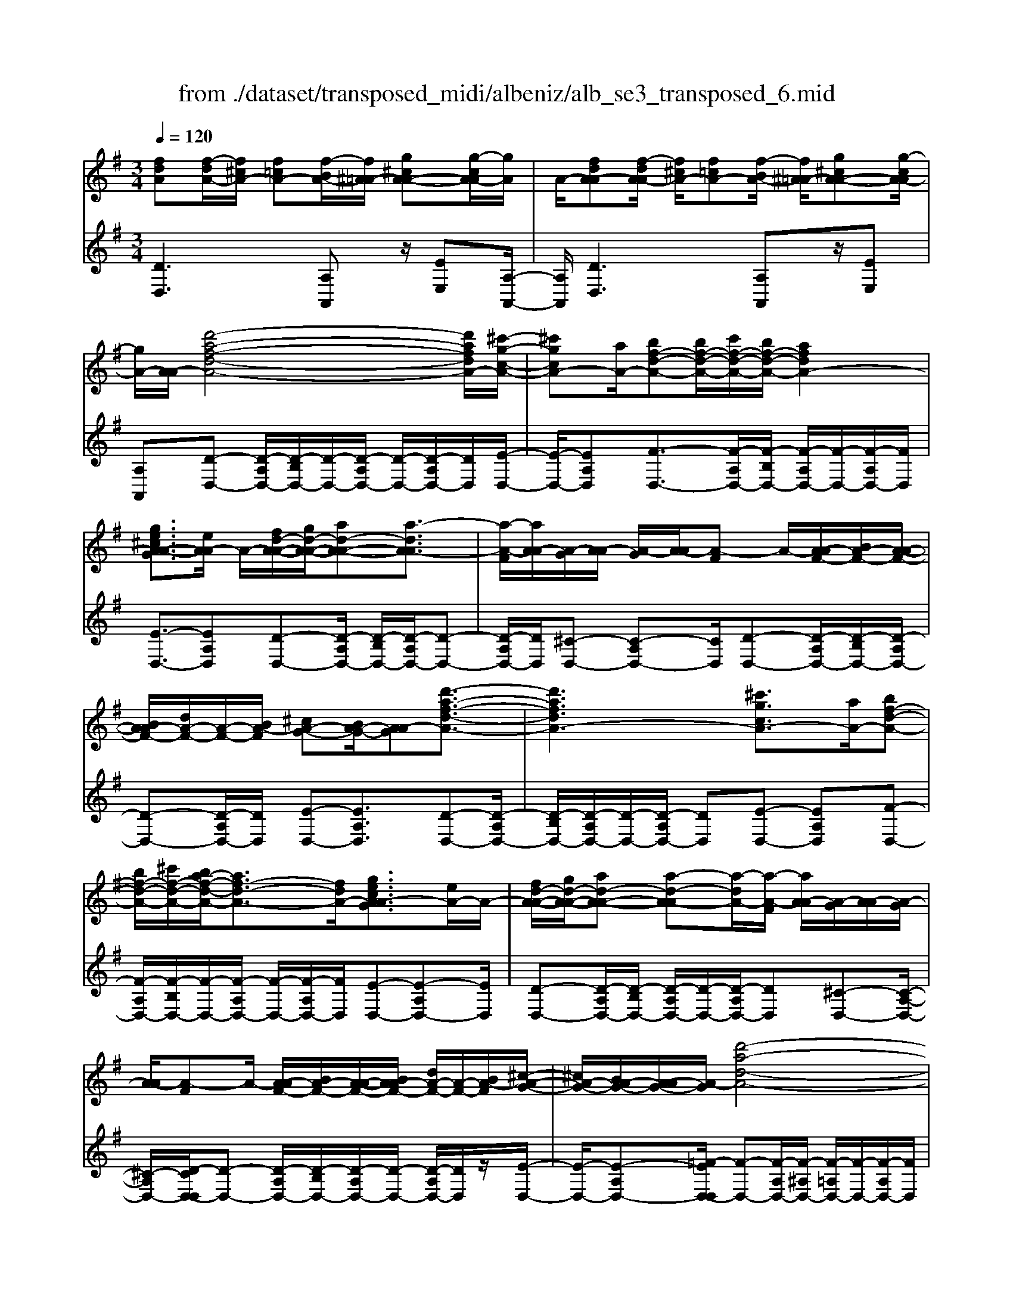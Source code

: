 X: 1
T: from ./dataset/transposed_midi/albeniz/alb_se3_transposed_6.mid
M: 3/4
L: 1/8
Q:1/4=120
% Last note suggests Mixolydian mode tune
K:G % 1 sharps
V:1
%%MIDI program 0
[fdA][f-dA-]/2[f^cA-]/2 [f=cA-][f-BA-]/2[f^A=A-]/2 [g^cA-A-][g-cA-A]/2[gA]/2| \
A/2-[fdA-A][f-dA-A]/2 [f^cA-]/2[f=cA-][f-BA-]/2 [f^A=A-]/2[g^cA-A-][g-cA-A]/2| \
[gA-]/2[A-A]/2[d'-a-f-d-A-]4[d'afdA-]/2[^c'-g-c-A-]/2| \
[^c'gcA-][aA-]/2[bf-d-A-][bf-d-A-]/2[c'f-d-A-]/2[bf-d-A-]/2 [afdA-]2|
[ge^cA-A-G]3/2[eA-A]/2 A/2-[fd-A-A-]/2[gd-A-A-]/2[ad-A-A-][a-dA-A]3/2| \
[a-A-F]/2[aA-A]/2[A-G]/2[A-A]/2 [A-G]/2[A-A]/2[A-F] A/2-[A-AF-]/2[BA-F-]/2[A-A-F-]/2| \
[BA-AF-]/2[dA-F-]/2[A-F-]/2[BA-F]/2 [^cA-G-][BA-G-]/2[A-AG][d'-a-f-d-A-]3/2| \
[d'afdA-]3[^c'gcA-]3/2[aA-]/2[bf-d-A-]|
[bf-d-A-]/2[^c'f-d-A-]/2[ba-f-d-A-]/2[af-d-A-]3/2[fdA-]/2[gecA-AG]3/2[eA-]/2A/2-| \
[fd-A-A-]/2[gd-A-A-]/2[ad-A-A-] [a-d-A-A][a-dA-]/2[a-A-F]/2 [aA-A]/2[A-G]/2[A-A]/2[A-G]/2| \
[A-A]/2[A-F]A/2- [A-AF-]/2[BA-F-]/2[A-A-F-]/2[BA-AF-]/2 [dA-F-]/2[A-F-]/2[BA-F]/2[^c-A-G-]/2| \
[^cA-G-]/2[BA-G-]/2[A-AG-]/2[A-G]/2 [d'-a-d-A-]4|
[d'c'-ae-dc-A-]/2[c'ecA-]A/2- [gA-]/2[a=f-c-A-][af-c-A-]/2 [^af-c-=A-]/2[c'-f-c-A-]3/2| \
[c'=f-c-A-]/2[fcA-]/2[^aec=A-]3/2[gA-]/2[af-c-A-]/2[^af-c-=A-]/2 [f-c-A-]/2[af-c-A-]/2[^af-c-=A-]/2[c'f-c-A-]/2| \
[d'=f-c-A-]/2[e'f-c-A-]/2[d'fcA-]/2[c'e-A-]/2 [^ae-=A-]/2[ae-A-]/2[ge-A-]/2[eA-]/2 [af-c-A-]/2[^af-c-=A-]/2[af-c-A-]/2[^af-c-=A-]/2| \
[c'=f-c-A-]/2[d'f-c-A-]/2[e'f-c-A-]/2[d'f-c-A-]/2 [c'fe-cA-]/2[e-A-]/2[^ae-=A-]/2[ae-A-]/2 [geA-]/2[a-f-c-A-]3/2|
[a=fcA-]3[ag^c-A-A-] [ac-A-A-]/2[gc-A-A]/2[cA-]/2[^f-d-A-A-]/2| \
[f-d-A-A-]2 [f-d-A-A-]/2[gfd-A-A-]/2[ad-A-A-]/2[dA-A]/2 [^ag-d-=A-][c'g-d-A-]/2[^ag-d-=A-]/2| \
[a-gd-dA-]/2[ad-A-]/2[fd-A-]/2[dA-]/2 [gA-]/2[afd-A-][fd-A-]/2 [gd-A-]/2[f-d^c-A-A-]/2[fc-A-A-]/2[c-A-A-]/2| \
[e^c-A-A-]/2[fcA-A]/2[dA-A] [f-dA-A]/2[fcA-]/2[f=cA-] [f-BA-]/2[f^A=A-]/2[g^cA-A-]|
[A-A]/2[g-^cA]/2[gA-]/2[fdA-A][f-dA-A]/2[fcA-]/2[f=cA-][f-BA-]/2[f^A=A-]/2[g-^c-A-A-]/2| \
[g^cA-A-]/2[g-cA-A]/2[gA-A]/2A/2- [f-d-A-A]/2[fdA-]/2[f-dA-A]/2[fcA-]/2 [fdA-A][a-fdA-]/2[a=fA-]/2| \
[afdA-][d'-afA-]/2[d'^gA-]/2 [f'd'aA-][f'-d'aA-]/2[f'^c'A-]/2 [f'd'aA-][a'-f'd'A-]/2[a'=f'A-]/2| \
[a'f'd'A-][d''-a'f'A-]/2[d''^g'A-]/2 [d''a'f'A-][d''-a'f'A-]/2[d''=f'A-]/2 [d''a'^f'A-][d''-a'f'A-]/2[d''=f'A-]/2|
[d''a'f'A-][d''-a'f'A-]/2[d''=f'A-]/2 [d''a'^f'A-]A/2-[d''-a'f'A-]/2 [d''=f'A-]/2[d''a'^f'A-][d''-a'f'A-]/2| \
[d''=f'A-]/2[d''a'^f'A-][d''-a'f'A-]/2 [d''=f'A-]/2[d''a'^f'A-]2A3/2-| \
A6-| \
A4- [^a'-=f'-d'-a-=A-]2|
[^a'-=f'-d'-a-=A-]2 [^a'=a'-f'^d'-=d'^a=a-A-]/2[a'^d'aA-]A/2- [f'A-]/2[g'=d'-^a-=A-][g'd'-^a-=A-]/2| \
[a'd'-^a-=A-]/2[g'=f'-d'-^a-=A-]/2[f'd'-^a-=A-]3/2[d'^a=A-]/2[^d'afA-]3/2[c'A-]/2[=d'^a-f-=A-]/2[^a-f-=A-]/2| \
[^d'^a-=f-=A-]/2[f'^a-f-=A-][f'-^af=A-][f'-A-=D]/2[f'-A-F]/2[f'A-]/2 [A-^D]/2[A-F]/2[A-D]/2[A-F]/2| \
[A-D]A/2-[A-=FD-]/2 [A-GD-]/2[A-FD-]/2[A-GD-]/2[^A=A-D-]/2 [A-GD-]/2[A-D]/2[A-A-^D-]|
[A-AG^D-]/2[A-=FD-]/2[^a'-f'-=d'-a-=A-^D]/2[^a'f'=d'a=A-]4[a'-^d'-a-A-]/2| \
[a'^d'aA-][=f'A-]/2A/2- [g'=d'-^a-=A-][g'd'-^a-=A-]/2[a'g'd'-^a-=A-]/2 [f'-d'-^a-=A-]2| \
[=f'd'^a=A-]/2[e'^gedA-]3/2 [d'A-]/2[^c'a-e-A-]/2[d'a-e-A-]/2[a-e-A-]/2 [e'a-e-A-][e'-aeA-]| \
[e'-A-^C]/2[e'-A-E]/2[e'A-D]/2A/2- [A-E]/2[A-D]/2[A-E]/2[A-C][A-EC-]/2[A-C-]/2[A-FC-]/2|
[A-E^C-]/2[A-FC-]/2[A-EC-]/2[A-FC]/2 [A-^GD-][A-D-]/2[A-FD-]/2 [A-ED]/2[a'-e'-c'-a-A-]3/2| \
[a'e'^c'aA-]3[^g'd'gA-]3/2[e'A-]/2[f'c'-a-A-]| \
[^c'-a-A-]/2[^g'f'c'-a-A-]/2[f'c'-a-A-]/2[e'c'aA-]2[d'gedA-]3/2A/2-[bA-]/2| \
[^c'a-e-A-]/2[d'a-e-A-]/2[e'a-e-A-] [e'-aeA-]3/2[e'-A-C]/2 [e'A-E]/2[A-D]/2[A-E]/2[A-D]/2|
[A-E]/2A/2-[A-^C] [A-EC-]/2[A-FC-]/2[A-EC-]/2[A-FC-]/2 [A-C-]/2[A-A-C-]/2[A-AFC]/2[A-^G-D-]/2| \
[A-^GD-]/2[A-FD-]/2[A-D-]/2[A-ED]/2 [a'-e'-^c'-a-A-]4| \
[a'e'^c'aA-]/2[^g'd'gA-]3/2 [e'eA-]/2[f'-c'-a-f-A-]3[f'c'afA-]/2| \
[a'aA-][^g'd'gA-]3/2[e'eA-]/2A/2-[f'-^c'-a-f-A-]2[f'-c'-a-f-A-]/2|
[f'-^c'-a-f-A-]/2[a'-f'c'a-afA-]/2[a'aA-]/2A/2- [g'-d'-g-A-]3/2[g'e'd'geA-]/2 [gA-]/2[aA-]/2[^a=A-]/2[=c'A-]/2| \
A/2-[^a=A-]/2[c'A-]/2[^a=A-]/2 [aA-]/2[gA-]/2[aA-]/2[gA-]/2 [=fA-]/2[eA-]/2[fA-]/2[gA-]/2| \
A/2-[aA-]/2[gA-]/2[aA-]/2 [gA-]/2[=fA-]/2[eA-]/2[fA-]/2 [eA-]/2[dA-]/2[^cA-]/2[dA-]/2| \
[eA-]/2[=fA-]/2[gA-]/2[fA-]/2 A/2-[eA-]/2[dA-]/2[cA-]/2 [dA-]/2[cA-]/2[^A=A-]/2[a-e-^c-A-A-]/2|
[ae^cA-A-]/2[c'-a-e-c-A-A]/2[c'aecA-]/2A/2- [e'c'aeA-][a'e'c'aA-] [^a''=f''d''a'=A-]A/2-[^a-f-d-A-=A-]/2| \
[^a=fdA=A-]/2[ae^cA-A][c'aecA-]A/2-[e'c'aeA-] [a'e'c'aA-][^a''f''d''a'=A-]| \
A/2-[^a=fdA=A-][^cA-A-E][c-A-AAE]/2[cA-^G]/2A/2- [cA-=G][c-A-^F]/2[cA-=F]/2| \
[dA-^GE][d-A-G]/2[dA-E]/2 [^cA-AE]A/2[c-A-E]/2 [cA-G]/2[cA-=G][c-A-F]/2|
[^cA-=F]/2[dA-^GE][d-A-G]/2 [dA-]/2[A-E]/2[c-A-A-E-]2[cA-AE]/2A/2-| \
A4- [a'e'^c'agA-][a'e'c'agA-]/2[a'e'c'agA-]/2| \
[a'e'^c'agA-][a'e'c'agA-]/2[a'e'c'agA-]/2 [a'e'c'agA-]A/2-[a'e'c'agA-]/2 [a'e'c'agA-]/2[d'-a-A-]/2[d''a'f'd'aA-]| \
[f-dA-A-]/2[f^cA-A]/2[f=cA-] [f-BA-]/2[f^A=A-]/2[g^cA-A-] [A-A]/2[g-cA]/2[gA-]/2[f-d-A-A-]/2|
[fdA-A]/2[f-dA-A]/2[f^cA-]/2[f=cA-][f-BA-]/2[f^A=A-]/2[g^cA-A-][A-A]/2[g-cA-]/2[gA-A]/2| \
[d'-a-f-d-A-]4 [d'afdA-]/2[^c'gcA-]3/2| \
[aA-]/2[bf-d-A-][bf-d-A-]/2 [^c'f-d-A-]/2[bf-d-A-]/2[afdA-]2[g-e-c-A-A-G-]| \
[ge^cA-A-G]/2[eA-A]/2A/2-[fd-A-A-]/2 [gd-A-A-]/2[ad-A-A-][a-dA-A]3/2[a-A-F]/2[aA-A]/2|
[A-G]/2[A-A]/2[A-G]/2[A-A]/2 [A-F]A/2-[A-AF-]/2 [BA-F-]/2[A-A-F-]/2[BA-AF-]/2[dA-F-]/2| \
[A-F-]/2[BA-F]/2[^cA-G-] [BA-G-]/2[A-AG][d'-a-f-d-A-]2[d'-a-f-d-A-]/2| \
[d'afdA-]2 [^c'gcA-]3/2[aA-]/2 [bf-d-A-][bf-d-A-]/2[c'f-d-A-]/2| \
[ba-f-d-A-]/2[af-d-A-]3/2 [fdA-]/2[ge^cA-AG]3/2 [eA-]/2[fd-A-A-]/2[d-A-A-]/2[gd-A-A-]/2|
[ad-A-A-][a-dA-A] [a-A-F]/2[a-A-A]/2[aA-]/2[AG]/2 A/2-[A-G]/2[A-A]/2[A-F-]/2| \
[A-F]/2A/2-[A-AF-]/2[BA-F-]/2 [A-A-F-]/2[BA-AF-]/2[dA-F-]/2[BA-F-]/2 [A-F]/2[^cA-G-][BA-G-]/2| \
[A-AG-]/2[d'-a-d-A-G]/2[d'adA-]4[c'-e-c-A-]| \
[c'ecA-]/2[gA-]/2A/2-[a=f-c-A-][af-c-A-]/2[^af-c-=A-]/2[c'f-c-A-]2[^a-fe-c-c=A-]/2|
[^aec=A-]A/2-[gA-]/2 [a=f-c-A-]/2[^af-c-=A-]/2[af-c-A-]/2[^af-c-=A-]/2 [c'f-c-A-]/2[d'f-c-A-]/2[f-c-A-]/2[e'f-c-A-]/2| \
[d'=fcA-]/2[c'e-A-]/2[^ae-=A-]/2[ae-A-]/2 [ge-A-]/2[af-ec-A-]/2[^af-c-=A-]/2[af-c-A-]/2 [f-c-A-]/2[^af-c-=A-]/2[c'f-c-A-]/2[d'f-c-A-]/2| \
[e'=f-c-A-]/2[d'fcA-]/2[c'e-A-]/2[^ae-=A-]/2 [ae-A-]/2[ge-A-]/2[eA-]/2[a-f-c-A-]2[a-f-c-A-]/2| \
[a-=f-c-A-]3/2[a-ag-f^c-=cA-A-]/2 [ag^c-A-A-]/2[c-A-A-]/2[ac-A-A-]/2[gcA-A]/2 [^f-d-A-A-]2|
[fd-A-A-]3/2[gd-A-A-]/2 [adA-A]/2[^ag-d-=A-][c'g-d-A-]/2 [^ag-d-=A-]/2[a-gd-dA-]/2[ad-A-]/2[d-A-]/2| \
[fdA-]/2[gA-]/2[afd-A-] [fd-A-]/2[gd-A-]/2[dA-]/2[f^c-A-A-][ec-A-A-]/2[fc-A-A]/2[d-cA-A-]/2| \
[dA-A-]/2[f-dA-AA]/2[f^cA-]/2A/2- [f=cA-][f-BA-]/2[f^A=A-]/2 [g^cA-A][g-cA-]/2[gA-A]/2| \
[fdA-A][f-dA-A]/2[f^cA-]/2 [f=cA-]A/2-[f-BA-]/2 [f^A=A-]/2[g^cA-A][g-cA-]/2|
[gA-A]/2[fdA-A][f-dA-A]/2 [f^cA-]/2[fdA-A][a-fdA-]/2 [a=fA-]/2[a^fdA-][d'-afA-]/2| \
[d'^gA-]/2A/2-[f'd'aA-] [f'-d'aA-]/2[f'^c'A-]/2[f'd'aA-] [a'-f'd'A-]/2[a'=f'A-]/2[a'^f'd'A-]| \
[d''-a'f'A-]/2[d''^g'A-]/2[d''a'f'A-] [d''-a'f'A-]/2[d''=f'A-]/2[d''a'^f'A-] [d''-a'f'A-]/2[d''=f'A-]/2[d''a'^f'A-]| \
[d''-a'f'A-]/2[d''=f'A-]/2[d''a'^f'A-] [d''-a'f'A-]/2[d''=f'A-]/2[d''a'^f'A-] [d''-a'f'A-]/2[d''A-]/2[=f'A-]/2[d''-a'-^f'-A-]/2|
[d''a'f'A-]/2[d''-a'f'A-]/2[d''=f'A-]/2[d''a'^f'A-]2A2-A/2-| \
A6-| \
A6-| \
A6-|
A2- [g'A-]3/2[a'-A-][^a'-=a'A-]/2[^a'=A-]| \
[c''A-]3/2[^d''A-]3/2[g''-A-]3| \
[g''=f''A-]/2[^d''A-]/2A/2-[=d''A-]/2 [c''A-]/2[d''A-]/2[^d''A-]/2A/2- [c''A-]/2[=d''A-]/2[^d''A-]/2A/2-| \
[d''A-]/2[c''A-]/2[^a'=A-]/2[c''A-]/2 A/2-[^a'=A-]/2[a'A-]/2[g'A-]/2 A/2-[a'A-]/2[^a'=A-]/2[d''A-]/2|
A/2-[d''-A-]4[d''c''A-]/2A/2-[^a'=A-]/2| \
[a'A-]/2[^a'=A-]/2A/2-[c''A-]/2 [^d''A-]/2[=d''A-]/2[^d''A-]/2[=d''A-]/2 [c''A-]/2[^a'=A-]/2[a'A-]/2A/2-| \
[^a'=A-]/2[c''A-]/2[d''A-]/2A/2- [c''f'A-]/2[d''A-]/2[c''^a'=A-]/2A/2- [a'A-]/2[g''d''^a'g'=A-]3/2| \
A3/2-[g-^d-c-A-G-]4[g-d-c-A-G-]/2|
[g^dcA-G][g-=d^A=A-]/2[gA-A][d-^A=A-G]/2[d-A-D]/2[dA-]/2 [g-d^A=A-]/2[g-A-A]/2[gd-^A=A-G]/2[d-A-]/2| \
[dA-D]/2[f-dcA-]/2[f-^A=A-]/2[fA-]/2 [d-cA-A]/2[d-A-D]/2[g-d-d^A-=A-G-]/2[gd^A=A-G][g'A-]3/2| \
[a'A-]3/2[^a'=A-]3/2[c''-A-] [^d''-c''A-]/2[d''A-][^a''-=A-]/2| \
[^a''=A-]3[a''A-]/2[g''A-]/2 [=f''A-]/2[g''A-]/2[a''A-]/2[g''A-]/2|
[=f''A-]/2[^d''A-]/2[f''A-]/2A/2- [g''A-]/2[f''A-]/2[d''A-]/2A/2- [=d''-A-][d''c''A-]/2[d''A-]/2| \
A/2-[^d''A-]/2[=f''A-]/2[g''A-]/2 A/2-[d''A-]/2[=d''A-]/2[^d''A-]/2 [=d''A-]/2[c''A-]/2[d''A-]/2[^a'-=A-]/2| \
[^a'=A-][a'A-]/2[^a'=A-]/2 A/2-[c''A-]/2[d''c''A-]/2[^a'=A-]/2 A/2-[c''A-]/2[a'A-]/2[^a'=A-]/2| \
[a'A-]/2[g'A-]/2[^a'=A-]/2[a'A-]3/2[g'A-]/2[a'A-]/2 [^a'=A-]/2A/2-[c''A-]/2[d''A-]/2|
[^d''A-]/2A/2-[=d''c''A-]/2[c''A-]/2 [^a'=A-]/2[c''A-]/2[^a'=A-]/2[a'A-]/2 [^a'=a'A-]/2[g'A-]/2[a'A-]/2[g'A-]/2| \
[=f'A-]/2[g'A-]/2[f'A-]/2[f'^d'A-]/2 [d'A-]/2[=d'A-]3[a-e-^c-A-A-G-]/2| \
[a-e-^c-A-A-G-]4 [aecA-A-G][fdA-AA]/2[A-G]/2| \
A/2-[dA-AF]/2[A-D]/2A/2- [fdA-A]/2[A-G]/2[dA-A-F]/2[A-A]/2 [A-D]/2[g^cBA-]/2A/2-[A-A]/2|
[^cA-AG][A-E-]/2[d-A-ED-]/2 [dA-D][d'A-]3/2[d'A-]3/2| \
[d'A-]3/2[d'A-]2[d'A-]/2 [d'-A-]2| \
[d'A-][c'A-]2[aA-]/2A/2- [^a=A-]/2[c'A-]/2A/2-[d'A-]/2| \
[^d'A-]/2[=d'A-]3/2 [^d'A-]/2A/2-[=d'A-]/2[c'A-]3/2[aA-]/2[c'A-]/2|
A/2-[^a=A-]/2[c'A-]/2[^a=A-]/2 [aA-]/2[gA-]/2[fA-]2A/2-[aA-]/2| \
[aA-]6| \
A3/2-[d'A-]3/2[d'A-]3/2[d'A-]3/2| \
[d'A-]2 [d'A-]/2A/2-[d'-A-]2[d'-A-]/2[d'c'-A-]/2|
[c'A-][aA-]/2A/2- [^a=A-]/2[c'A-]/2[^d'=d'A-]/2[=f'A-]/2 [g'A-]/2[f'A-]/2[^d'A-]/2[=d'-A-]/2| \
[d'A-][^d'A-]/2[=d'A-]/2 [c'A-]3/2[aA-]/2 A/2-[^a=A-]/2[c'A-]/2[d'A-]/2| \
[c'A-]/2[^a=A-]/2[aA-]/2[gA-]/2 [fA-]3/2[cA-]/2 [cA-]/2[^dA-]/2A| \
A/2-[A-A]/2[cA-]/2A-[A-F]/2[A-F]/2A/2- [A-A]/2A/2-[A-^D]/2[A-D]/2|
A/2-[A-G]/2A/2-[A-C]/2 A/2-[A-C]/2[A-^D]/2A/2- [A-A,]/2A/2-[A-A,]/2[A-=D]/2| \
A-[cA-]/2[cA-]/2 [^dA-]/2[dA-]/2A/2-[A-A]/2 [A-A]/2[cA-]/2A/2-[cA-]/2| \
[A-F]/2[A-F]/2[A-A]/2A/2 A/2-[A-^D]/2[A-D]/2[A-G]/2 A/2-[A-G]/2[A-C]/2[A-C]/2| \
[A-^D]/2A/2-[A-D]/2[A-A,]/2 [A-A,]/2[A-=D]A2-A/2-|
A6-| \
A6-| \
A2- [g'A-]3/2[a'A-]3/2[^a'-=A-]| \
[^a'=A-]/2[c''-A-][^d''-c''A-]/2 [d''A-][g''-A-]3|
[g''A-]/2[=f''A-]/2[^d''A-]/2[=d''A-]/2 [c''A-]/2A/2-[d''A-]/2[^d''A-]/2 [c''A-]/2[=d''A-]/2A/2-[^d''A-]/2| \
[d''A-]/2[c''A-]/2A/2-[^a'=A-]/2 [c''A-]/2[^a'=A-]/2[a'A-]/2A/2- [g'A-]/2[a'A-]/2[^a'=A-]/2A/2-| \
[d''A-]/2[d''-A-]4[d''A-]/2[c''A-]/2[^a'=A-]/2| \
[a'A-]/2A/2-[^a'=A-]/2[c''A-]/2 [^d''A-]/2A/2-[=d''A-]/2[^d''=d''A-]/2 [c''A-]/2A/2-[^a'=A-]/2[a'A-]/2|
[^a'=A-]/2A/2-[c''A-]/2[d''A-]/2 [c''f'A-]/2[d''A-]/2[c''A-]/2[^a'=A-]/2 [a'A-]/2A/2-[g''-d''-^a'-g'-=A-]| \
[g''d''^a'g'=A-]/2A-[g-^d-c-A-G-]4[g-d-c-A-G-]/2| \
[g^dcA-G][g-=d^A=A-]/2[g-A-]/2 [gA-A-]/2[d-^A=A-AG]/2[d-A-D]/2[dA-]/2 [g-d^A=A-]/2[g-A-A-]/2[gd-^A=A-AG]/2[d-A-]/2| \
[dA-D]/2[f-dcA-]/2[f-^A=A-]/2[fA-]/2 [d-cA-A]/2[d-A-D]/2[dA-]/2[gd^A=A-][g-d^A=A-]/2[gA-A]/2[g-d-^A-=A-]/2|
[gd^A=A-]/2[d-^A-=A-G]/2[d^A=A-F]/2[d^A=A-G][A-D][^a=fd=A-][^a-fd=A-]/2[^a^c=A-]/2[^a-f-d-=A-]/2| \
[^a=fd=A-]/2[f-d-^A=A-]/2[fdA-A-]/2[f-d-^A-=A-A]/2 [fd^A=A-]/2[d^A=A-F][a^fdA-A]A/2-[a-fdA-]/2[a^cA-]/2| \
[afdA-][d'-afA-]/2[d'=fA-]/2 [d'a^fA-][f'-d'-aA-]/2[f'd'^gA-]/2 [f'd'aA-][a'-f'd'aA-]/2[a'=f'A-]/2| \
[a'f'd'aA-][a'aA-]/2A/2- [a'aA-]/2[a'g'^c'aA-][a'g'c'aA-][fdA-A][f-dA-A]/2|
[f^cA-]/2[f=cA-][f-BA-]/2 [fA-]/2[^A=A-]/2[g^cA-A] [g-cA-]/2[gA-A]/2[fdA-A]| \
[f-dA-A]/2[f^cA-]/2[f=cA-] [f-BA-]/2[f^A=A-]/2[g^cA-A-] [A-A]/2[g-cA-]/2[gA-A]/2[d'-a-f-d-A-]/2| \
[d'afdA-]4 [^c'gcA-]3/2[aA-]/2| \
[bf-d-A-][f-d-A-]/2[^c'bf-d-A-]/2 [bf-d-A-]/2[afdA-]2[gecA-A-G]3/2|
[eA-A]/2A/2-[fd-A-A-]/2[gd-A-A-]/2 [ad-A-A-][a-dA-A]3/2[a-A-F]/2[aA-A]/2[A-G]/2| \
[A-A]/2[A-G]/2[A-A]/2[A-F]A/2-[A-AF-]/2[BA-F-]/2 [A-A-F-]/2[BA-AF-]/2[dA-F-]/2[A-F-]/2| \
[BA-F]/2[^cA-G-][BA-G-]/2 [A-AG][d'-a-f-d-A-]3| \
[d'afdA-]3/2[^c'gcA-]3/2[aA-]/2[bf-d-A-][bf-d-A-]/2[c'f-d-A-]/2[ba-f-d-A-]/2|
[af-d-A-]3/2[fdA-]/2 [ge^cA-AG]3/2[eA-]/2 A/2-[fd-A-A-]/2[gd-A-A-]/2[a-d-A-A-]/2| \
[ad-A-A-]/2[a-d-A-A][a-dA-]/2 [a-A-F]/2[aA-A]/2[A-G]/2[A-A]/2 [A-G]/2[A-A]/2[A-F]| \
A/2-[A-AF-]/2[BA-F-]/2[A-A-F-]/2 [BA-AF-]/2[dA-F-]/2[A-F-]/2[BA-F]/2 [^cA-G-][BA-G-]/2[A-AG-]/2| \
[A-G]/2[d'-a-d-A-]4[d'c'-ae-dc-A-]/2[c'ecA-]|
A/2-[gA-]/2[a=f-c-A-] [af-c-A-]/2[^af-c-=A-]/2[c'f-c-A-]2[fcA-]/2[^a-e-c-=A-]/2| \
[^aec=A-][gA-]/2[a=f-c-A-]/2 [^af-c-=A-]/2[f-c-A-]/2[af-c-A-]/2[^af-c-=A-]/2 [c'f-c-A-]/2[d'f-c-A-]/2[e'f-c-A-]/2[d'fcA-]/2| \
[c'e-A-]/2[^ae-=A-]/2[ae-A-]/2[ge-A-]/2 [eA-]/2[a=f-c-A-]/2[^af-c-=A-]/2[af-c-A-]/2 [^af-c-=A-]/2[c'f-c-A-]/2[d'f-c-A-]/2[e'f-c-A-]/2| \
[d'=f-c-A-]/2[c'fe-cA-]/2[e-A-]/2[^ae-=A-]/2 [ae-A-]/2[geA-]/2[a-f-c-A-]3|
[a=fcA-]3/2[ag^c-A-A-][ac-A-A-]/2[gc-A-A]/2[^f-d-cA-A-]/2 [f-d-A-A-]2| \
[fd-A-A-][gd-A-A-]/2[adA-A-]/2 [^a-g-d-=A-A]/2[^ag-d-=A-]/2[g-d-A-]/2[c'g-d-A-]/2 [^agd=A-]/2[ad-A-][fd-A-]/2| \
[gdA-]/2[afd-A-][d-A-]/2 [fd-A-]/2[gdA-]/2[f^c-A-A-] [ec-A-A-]/2[fc-A-A]/2[cA-]/2[d-A-A-]/2| \
[dA-A]/2[f-dA-A]/2[f^cA-]/2[f=cA-][f-BA-]/2[f^A=A-]/2[g^cA-A-][g-cA-A]/2[gA-A]/2A/2-|
[f-d-A-A]/2[fdA-]/2[f-dA-A]/2[f^cA-]/2 [f=cA-][f-BA-]/2[f^A=A-]/2 [g^cA-A-][g-cA-A]/2[gA-A]/2| \
[fdA-A]A/2[f-dA-]/2 [f^cA-]/2[fdA-A][a-fdA-]/2 [a=fA-]/2[a^fdA-][d'-afA-]/2| \
[d'^gA-]/2[f'd'aA-][f'-d'aA-]/2 [f'^c'A-]/2[f'd'aA-][a'-f'd'A-]/2 [a'=f'A-]/2[a'^f'd'A-][d''-a'f'A-]/2| \
[d''^g'A-]/2[d''a'f'A-][d''-a'f'A-]/2 [d''=f'A-]/2[d''a'^f'A-][d''-a'f'A-]/2 [d''=f'A-]/2[d''a'^f'A-][d''-a'f'A-]/2|
[d''=f'A-]/2[d''a'^f'A-][d''-a'f'A-]/2 [d''=f'A-]/2A/2-[d''a'^f'A-] [d''-a'f'A-]/2[d''=f'A-]/2[d''a'^f'A-]| \
[d''-a'f'A-]/2[d''=f'A-]/2[d''-a'-^f'-A-]4[d''-a'-f'-A-]| \
[d''a'f'A-]6| \
[f''-d''-a'-f'-A-]2 [f''d''a'f'A-]/2[A-D-]3[A-D-]/2|
[A-D-]3[A-D]/2
V:2
%%clef treble
%%MIDI program 0
[DD,]3[A,A,,] z/2[EE,][A,-A,,-]/2| \
[A,A,,]/2[DD,]3[A,A,,]z/2[EE,]| \
[A,A,,][D-D,-] [D-A,D,-]/2[D-B,D,-]/2[D-D,-]/2[D-A,D,-]/2 [D-D,-]/2[D-A,D,-]/2[DD,]/2[E-D,-]/2| \
[E-D,-]/2[EA,D,][F-D,-]3/2[F-A,D,-]/2[F-B,D,-]/2 [F-A,D,-]/2[F-D,-]/2[F-A,D,-]/2[FD,]/2|
[E-D,-]3/2[EA,D,][D-D,-][D-A,D,-]/2 [D-B,D,-]/2[D-A,D,-]/2[D-D,-]| \
[D-A,D,-]/2[DD,]/2[^C-D,-] [C-A,D,-][CD,]/2[D-D,-][D-A,D,-]/2[D-B,D,-]/2[D-A,D,-]/2| \
[D-D,-][D-A,D,-]/2[DD,]/2 [E-D,-][EA,D,]3/2[D-D,-][D-A,D,-]/2| \
[D-B,D,-]/2[D-A,D,-]/2[D-D,-]/2[D-A,D,-]/2 [DD,][E-D,-] [EA,D,][F-D,-]|
[F-A,D,-]/2[F-B,D,-]/2[F-D,-]/2[F-A,D,-]/2 [F-D,-]/2[F-A,D,-]/2[FD,]/2[E-D,-][E-A,D,-][ED,]/2| \
[D-D,-][D-A,D,-]/2[D-B,D,-]/2 [D-A,D,-]/2[D-D,-]/2[D-A,D,-]/2[DD,][^C-D,-][C-A,-D,-]/2| \
[^C-A,D,-]/2[D-CD,-D,]/2[D-D,-] [D-A,D,-]/2[D-B,D,-]/2[D-A,D,-]/2[D-D,-]/2 [D-A,D,-]/2[DD,]/2z/2[E-D,-]/2| \
[E-D,-]/2[E-A,D,-][=F-ED,-D,]/2 [F-D,-][F-A,D,-]/2[F-^A,D,-]/2 [F-=A,D,-]/2[F-D,-]/2[F-A,D,-]/2[FD,]/2|
[^A-C,-][ACC,] z/2[=A-=F,-][A-CF,-]/2 [A-DF,-]/2[A-CF,-]/2[A-F,-]/2[A-CF,-]/2| \
[A=F,][^A-F,-] [A-CF,-][A=A-F,-F,]/2[A-F,-]/2 [A-CF,-]/2[A-F,-]/2[A-DF,-]/2[A-CF,-]/2| \
[A-=F,-]/2[A-CF,-]/2[AF,]/2[^A-F,-][A-CF,-][AF,]/2 [=A-F,-][A-CF,-]/2[A-DF,-]/2| \
[A-C=F,-]/2[A-F,-]/2[A-CF,-]/2[A-F,-]/2 [^A-=AF,-F,]/2[^A-F,-][ACF,][=A-F,-][A-CF,-]/2|
[A-D=F,-]/2[A-CF,-]/2[A-F,-] [A-CF,-]/2[AF,]/2[EE,-] [A,E,-]E,/2[D-D,-]/2| \
[DD,-]/2[DD,-]/2[^D=D,-]/2[DD,-]/2 D,/2-[DD,-]/2D, [DG,-][EG,-]| \
[F-A,-G,]/2[FA,-]/2[AA,-]/2[BA,-]/2 A,/2-[AA,-]/2A,/2-[AA,-]/2 A,/2[GA,-][G-A,-]/2| \
[GA,-]/2A,/2[FD,]3 [A,A,,][EE,]|
z/2[A,A,,][DD,]3[A,A,,][E-E,-]/2| \
[EE,]/2z/2[A,A,,] [DD,]/2z3/2 D/2z3/2| \
A/2z3/2 d/2z2f/2z| \
z/2a/2z3/2d'/2z3/2d'/2z|
z/2d'/2z3/2d'/2z2d'/2z/2| \
zd'/2z3/2d' D,/2D,/2D,/2D,/2| \
 (3D,D,D, D,/2D,/2D,/2D,D,/2D,/2D,/2-| \
D,/2z/2D,/2D,/2 D,D, z/2[^A,-A,,-][A,-=F,A,,-]/2|
[^A,-G,A,,-]/2[A,-=F,A,,-]/2[A,-A,,-]/2[A,-F,A,,-]/2 [A,-A,,-]/2[C-A,A,,-A,,]/2[C-A,,-] [CF,-A,,]/2F,/2[D-A,,-]| \
[D-=F,^A,,-]/2[D-G,A,,-]/2[D-F,A,,-]/2[D-A,,-]/2 [D-F,A,,-]/2[DA,,][C-A,,-][C-F,A,,-][CA,-A,,-A,,]/2| \
[^A,-A,,-][A,-=F,A,,-]/2[A,-G,A,,-]/2 [A,-F,A,,-]/2[A,-A,,-]/2[A,-F,A,,-]/2[A,A,,]/2 [=A,-^A,,-]3/2[=A,-F,-^A,,-]/2| \
[A,=F,^A,,]/2[A,-A,,-][A,-F,A,,-]/2 [A,-A,,-]/2[A,-G,A,,-]/2[A,-F,A,,-]/2[A,-A,,-]/2 [A,-F,A,,-]/2[A,A,,]/2[C-A,,-]|
[C-^A,,-]/2[C=F,-A,,][A,-F,A,,-]/2 [A,-A,,-]/2[A,-F,A,,-]/2[A,-G,A,,-]/2[A,-A,,-]/2 [A,-F,A,,-]/2[A,-A,,-]/2[A,-F,A,,-]/2[A,A,,]/2| \
[C-^A,,-][C=F,A,,] [D-A,,-]3/2[D-F,A,,-]/2 [D-G,A,,-]/2[D-F,A,,-]/2[D-A,,-]/2[D-F,A,,-]/2| \
[D^A,,]/2[A,-A,,-]3/2 [A,E,A,,][=A,-A,,-] [A,-E,A,,-]/2[A,-F,A,,-]/2[A,-A,,-]/2[A,-E,A,,-]/2| \
[A,-A,,-]/2[A,-E,A,,-]/2[A,A,,]/2[B,-A,,-][B,-E,A,,-][B,A,,]/2 [A,-A,,-][A,-E,A,,-]/2[A,-F,A,,-]/2|
[A,-E,A,,-]/2[A,-A,,-][A,-E,A,,-]/2 [A,A,,]/2[B,-A,,-][B,E,A,,]3/2[A,-A,,-]| \
[A,-E,A,,-]/2[A,-F,A,,-]/2[A,-E,A,,-]/2[A,-A,,-][A,-E,A,,-]/2[A,A,,]/2[B,-A,,-][B,-E,A,,-][^C-B,A,,-A,,]/2| \
[^C-A,,-]/2[C-E,A,,-]/2[C-A,,-]/2[C-F,A,,-]/2 [C-E,A,,-]/2[C-A,,-]/2[C-E,A,,-]/2[CA,,]/2 [B,-A,,-][B,-E,A,,-]| \
[B,A,,]/2[A,-A,,-][A,-E,A,,-]/2 [A,-F,A,,-]/2[A,-E,A,,-]/2[A,-A,,-] [A,-E,A,,-]/2[A,A,,]/2[B,-A,,-]|
[B,-E,A,,-][B,A,-A,,-A,,]/2[A,-A,,-][A,-E,A,,-]/2[A,-F,A,,-]/2[A,-E,A,,-]/2 [A,-A,,-]/2[A,-E,A,,-]/2[A,A,,]/2z/2| \
[B,-A,,-][B,E,A,,]3/2[A,-A,,-][A,-E,A,,-]/2 [A,-F,A,,-]/2[A,-E,A,,-]/2[A,-A,,-]/2[A,-E,A,,-]/2| \
[A,-A,,-]/2[B,-A,B,,-A,,]/2[B,-B,,-] [B,E,-B,,]/2E,/2[^C-C,-] [C-E,C,-]/2[C-F,C,-]/2[C-E,C,-]/2[C-C,-]/2| \
[^C-C,-]/2[C-E,C,-]/2[CC,]/2[B,-B,,-][B,-E,B,,-][C-B,C,-B,,]/2 [C-C,-][C-E,C,-]/2[C-F,C,-]/2|
[^C-E,C,-]/2[C-C,-]/2[C-E,C,-]/2[CC,]/2 [^A,-A,,-]3/2[A,E,A,,]A/2=c/2d/2| \
 (3ede d/2c/2^A/2c/2 A/2=A/2G/2A/2| \
^A/2 (3cAcA/2=A/2G/2 A/2G/2=F/2E/2| \
=F/2G/2A/2^A/2 =A/2 (3GFEF/2E/2D/2|
[A,A,,][AA,] z/2[EE,][^CC,][^G,G,,]z/2| \
[^GDG,][A,A,,] [AA,]z/2[EE,][^CC,][G,-G,,-]/2| \
[^G,G,,]/2z/2[GDG,] [A,-A,,-]3[A,A,,]/2[E,-E,,-]/2| \
[E,E,,]/2[B,B,,][E,E,,][A,-A,,-]3[A,A,,]/2|
[E,E,,][B,B,,] [E,E,,]z/2A,,A,/2A,/2A,/2| \
z/2A,/2A,/2A,/2 A,/2 (3A,A,A,[A,A,,][A,A,,]/2| \
[A,A,,]/2[A,A,,][A,A,,]/2 [A,A,,]/2z/2[A,A,,] [A,A,,]/2[A,A,,]/2[D-A,-D,-]| \
[D-A,-D,-]2 [DA,D,-]/2D,/2[A,A,,] [EE,][A,A,,]|
[DD,]3z/2[A,A,,][EE,][A,-A,,-]/2| \
[A,A,,]/2[D-D,-]3/2 [D-A,D,-]/2[D-B,D,-]/2[D-A,D,-]/2[D-D,-]/2 [D-A,D,-]/2[DD,]/2[E-D,-]| \
[EA,D,]z/2[F-D,-][F-A,D,-]/2[F-B,D,-]/2[F-A,D,-]/2 [F-D,-]/2[F-A,D,-]/2[F-D,-]/2[FE-D,-D,]/2| \
[E-D,-][EA,D,] [D-D,-][D-A,D,-]/2[D-B,D,-]/2 [D-D,-]/2[D-A,D,-]/2[D-D,-]/2[D-A,D,-]/2|
[DD,]/2[^C-D,-][C-A,D,-][CD,]/2[D-D,-] [D-A,D,-]/2[D-B,D,-]/2[D-A,D,-]/2[D-D,-]/2| \
[D-D,-]/2[D-A,D,-]/2[DD,]/2[E-D,-][EA,D,]3/2 [D-D,-][D-A,D,-]/2[D-B,D,-]/2| \
[D-A,D,-]/2[D-D,-]/2[D-A,D,-]/2[DD,][E-D,-][EA,D,][F-D,-][F-A,D,-]/2| \
[F-B,D,-]/2[F-A,D,-]/2[F-D,-] [F-A,D,-]/2[FD,]/2[E-D,-] [E-A,D,-][ED-D,-D,]/2[D-D,-]/2|
[D-D,-]/2[D-A,D,-]/2[D-B,D,-]/2[D-A,D,-]/2 [D-D,-]/2[D-A,D,-]/2[DD,]/2z/2 [^C-D,-][C-A,D,-]| \
[D-^CD,-D,]/2[D-D,-][D-A,D,-]/2 [D-B,D,-]/2[D-A,D,-]/2[D-D,-]/2[D-A,D,-]/2 [DD,]/2z/2[E-D,-]| \
[E-A,D,-][=F-ED,-D,]/2[F-D,-][F-A,D,-]/2[F-^A,D,-]/2[F-=A,D,-]/2 [F-D,-]/2[F-A,D,-]/2[FD,]/2[^A-C,-]/2| \
[^A-C,-]/2[ACC,]z/2 [=A-=F,-][A-CF,-]/2[A-DF,-]/2 [A-CF,-]/2[A-F,-]/2[A-CF,-]/2[A-F,-]/2|
[^A-=A=F,-F,]/2[^A-F,-][ACF,][=A-F,-][A-CF,-]/2 [A-DF,-]/2[A-CF,-]/2[A-F,-]| \
[A-C=F,-]/2[AF,]/2[^A-F,-] [A-CF,-][A=A-F,-F,]/2[A-F,-][A-CF,-]/2[A-DF,-]/2[A-CF,-]/2| \
[A-=F,-]/2[A-CF,-]/2[AF,]/2[^A-F,-][A-CF,-][AF,]/2 [=A-F,-][A-CF,-]/2[A-DF,-]/2| \
[A-C=F,-]/2[A-F,-]/2[A-CF,-]/2[AF,][EE,-][A,E,-][D-E,D,-]/2[DD,-]/2[DD,-]/2|
[^D=D,-]/2D,/2-[DD,-]/2D,/2- [DD,-]/2D,/2[DG,-] [EG,-]G,/2[F-A,-]/2| \
[FA,-]/2[AA,-]/2[BA,-]/2[AA,-]/2 A,/2-[AA,-]/2A, [GA,-][GA,-]| \
[F-A,D,-]/2[FD,]3[A,A,,][EE,][A,-A,,-]/2| \
[A,A,,]/2[DD,]3z/2 [A,A,,][EE,]|
[A,A,,][DD,]/2z3/2D/2z2A/2| \
z3/2d/2 z3/2f/2 z3/2a/2| \
z3/2d'/2 z2 d'/2z3/2| \
d'/2z3/2 d'/2z3/2 d'/2z3/2|
z/2d'/2z3/2d'D,/2 D,/2D,/2D,/2D,/2| \
 (3D,D,D, D,/2D,/2D, D,/2D,/2D,| \
z/2D,/2D,<D,D,3/2D,3/2| \
z6|
z2 z/2G3/2 A3/2^A/2-| \
^Ac- [^d-c]/2dg2-g/2-| \
g=f/2 (3^d=dc (3d^dc=d/2| \
 (3^d=dc  (3^AcA  (3=AGA|
^A/2d<dC,3/2 [^d=A-G-]3/2[cA-G-]/2| \
[^A=A-G-]/2[A-G-]/2[AAG-]/2[^AG-]/2 [cG-]/2G/2-[^dG]/2=d/2 ^d/2[=dc]/2z/2A/2| \
 (3A^Ac d/2[cD-]/2[dD-]/2[cD-]/2 [AD-]/2[=AD]/2z/2[G-G,-]/2| \
[GG,] (3CDC (3D^D=FG/2D/2|
z/2D/2C<D,D3/2D,3/2| \
 (3D2D,2D2 [G,G,,]3/2G/2-| \
GA- [^A-=A]/2^Ac3/2^d-| \
^d/2^a3-[a=a]/2  (3g=fg|
a/2g/2<=f/2 (3^dfgf/2 d<=d| \
 (3cd^d  (3=fgd =d/2^d/2=d/2<c/2| \
d<^A =A/2^A/2z/2 (3c/2d/2c/2A/2z/2c/2| \
A/2^A/2=A/2<G/2 ^A<=A  (3GA^A|
 (3cd^d [=dc]/2c/2^A/2c/2 A/2 (3=A/2^A/2=A/2G/2| \
A/2G/2=F/2G/2  (3F/2^D/2F/2D/2=D3/2D,-| \
D,/2 (3A,B,^C (3DEFG/2z/2E/2| \
A,,3/2 (3A,2A,,2A,2A,,/2-|
A,,A,3/2D,3z/2| \
z4 z^D,-| \
^D,z/2C<GA3/2d-| \
^d3/2-[dD,-]/2 D,3/2z/2 C<G|
A2<^d2 =D,2| \
z/2A,<DF3/2 A3/2d/2-| \
df4-f-| \
f4 ^D,2|
C<G A3/2^d2-d/2-| \
^d/2D,2C<GA3/2| \
^d3[=D-D,-] [DCD,]/2z^D/2| \
zA,/2z/2 C/2zF,/2 z/2A,/2z|
^D,/2z/2G,/2zC,/2z D,/2z/2A,,/2z/2| \
z/2D,/2z/2C/2 z^D/2zA,/2z/2C/2| \
zF,/2z/2 A,/2z^D,/2 z/2G,/2z| \
C,/2z/2^D,/2zA,,/2z/2=D,>D,D,/2|
 (3D,D,D,  (3D,D,D, D,/2z/2D,/2D,/2-| \
D,z4z| \
z3G3/2A3/2| \
^A-[c-A]/2c^d3/2 g2-|
g-[g=f]/2z/2 ^d/2 (3=dcd^d/2c/2=d/2| \
z/2^d/2 (3=dc^A (3cA=AG/2A/2| \
^A/2z/2d<dC,3/2[^d=A-G-]3/2| \
[cA-G-]/2[^A=A-G-]/2[AA-G-]/2[AG-]/2 [^AG-]/2[cG-]/2[^dG-]/2G/2  (3=d/2^d/2=d/2c/2z/2|
 (3^A=A^A c/2d/2[cD-]/2[dD-]/2 [cD-]/2[AD-]/2[=AD]/2z/2| \
[GG,]3/2 (3CDC (3D^D=FG/2| \
 (3^D=DC D,3/2D3/2D,-| \
D,/2D-[DD,-]/2 D,D3/2[G,-G,,-]3/2|
[G,-G,,-]4 [G,G,,][^G,-G,,-]| \
[^G,-G,,-]4 [G,-G,,-][A,-G,A,,-G,,]/2[A,A,,]/2| \
z[A,A,,] z3/2[A,A,,]z[A,-A,,-]/2| \
[A,A,,]/2z[A,A,,]z3/2 [A,A,,][A,A,,]|
[DD,]3z/2[A,A,,][EE,][A,-A,,-]/2| \
[A,A,,]/2[DD,]3z/2 [A,A,,][EE,]| \
[A,A,,][D-D,-]3/2[D-A,D,-]/2[D-B,D,-]/2[D-A,D,-]/2 [D-D,-]/2[D-A,D,-]/2[DD,]/2[E-D,-]/2| \
[E-D,-]/2[EA,D,]z/2 [F-D,-][F-A,D,-]/2[F-B,D,-]/2 [F-A,D,-]/2[F-D,-]/2[F-A,D,-]/2[F-D,-]/2|
[FE-D,-D,]/2[E-D,-][EA,D,][D-D,-][D-A,D,-]/2 [D-B,D,-]/2[D-D,-]/2[D-A,D,-]/2[D-D,-]/2| \
[D-A,D,-]/2[DD,]/2[^C-D,-] [C-A,D,-][CD,]/2[D-D,-][D-A,D,-]/2[D-B,D,-]/2[D-A,D,-]/2| \
[D-D,-][D-A,D,-]/2[DD,]/2 [E-D,-][EA,D,]3/2[D-D,-][D-A,D,-]/2| \
[D-B,D,-]/2[D-A,D,-]/2[D-D,-] [D-A,D,-]/2[DD,]/2[E-D,-] [EA,D,][F-D,-]|
[F-A,D,-]/2[F-D,-]/2[F-B,D,-]/2[F-A,D,-]/2 [F-D,-]/2[F-A,D,-]/2[FD,]/2[E-D,-][E-A,D,-][ED,]/2| \
[D-D,-][D-A,D,-]/2[D-B,D,-]/2 [D-A,D,-]/2[D-D,-][D-A,D,-]/2 [DD,]/2[^C-D,-][C-A,-D,-]/2| \
[^C-A,D,-]/2[D-CD,-D,]/2[D-D,-] [D-A,D,-]/2[D-B,D,-]/2[D-A,D,-]/2[D-D,-]/2 [D-A,D,-]/2[DD,]/2z/2[E-D,-]/2| \
[E-D,-]/2[E-A,D,-][ED,]/2 [=F-D,-][F-A,D,-]/2[F-^A,D,-]/2 [F-=A,D,-]/2[F-D,-]/2[F-A,D,-]/2[F-D,-]/2|
[^A-=FD,C,-]/2[A-C,-][AC-C,]/2 C/2[=A-F,-][A-CF,-]/2 [A-DF,-]/2[A-CF,-]/2[A-F,-]/2[A-CF,-]/2| \
[A=F,][^A-F,-] [A-CF,-][A=A-F,-F,]/2[A-F,-][A-CF,-]/2[A-DF,-]/2[A-CF,-]/2| \
[A-=F,-]/2[A-CF,-]/2[AF,]/2[^A-F,-][A-CF,-][AF,]/2 [=A-F,-][A-CF,-]/2[A-DF,-]/2| \
[A-C=F,-]/2[A-F,-]/2[A-CF,-]/2[A-F,-]/2 [^A-=AF,-F,]/2[^A-F,-][ACF,][=A-F,-][A-CF,-]/2|
[A-D=F,-]/2[A-CF,-]/2[A-F,-]/2[A-CF,-]/2 [AF,][EE,-] [A,E,-][D-E,D,-]/2[DD,-]/2| \
D,/2-[DD,-]/2[^D=D,-]/2[DD,-]/2 D,/2-[DD,-]/2D,/2[DG,-]G,/2-[EG,]| \
[FA,-][AA,-]/2[BA,-]/2 [AA,-]/2A,-[AA,-]/2 A,/2[GA,-][G-A,-]/2| \
[GA,-]/2A,/2[FD,]3 [A,A,,][EE,]|
[A,A,,]z/2[DD,]3[A,A,,][E-E,-]/2| \
[EE,]/2[A,A,,][DD,]/2 z2 D/2z3/2| \
A/2z3/2 d/2z3/2 f/2z3/2| \
a/2z2d'/2z3/2d'/2z|
z/2d'/2z3/2d'/2z3/2d'/2z| \
zd'/2z3/2[a-d-]3| \
[a-d-]6| \
[ad]2 [d'-a-d-]2 [d'ad]/2[D,-D,,-]3/2|
[D,-D,,-]4 [D,D,,]3/2

